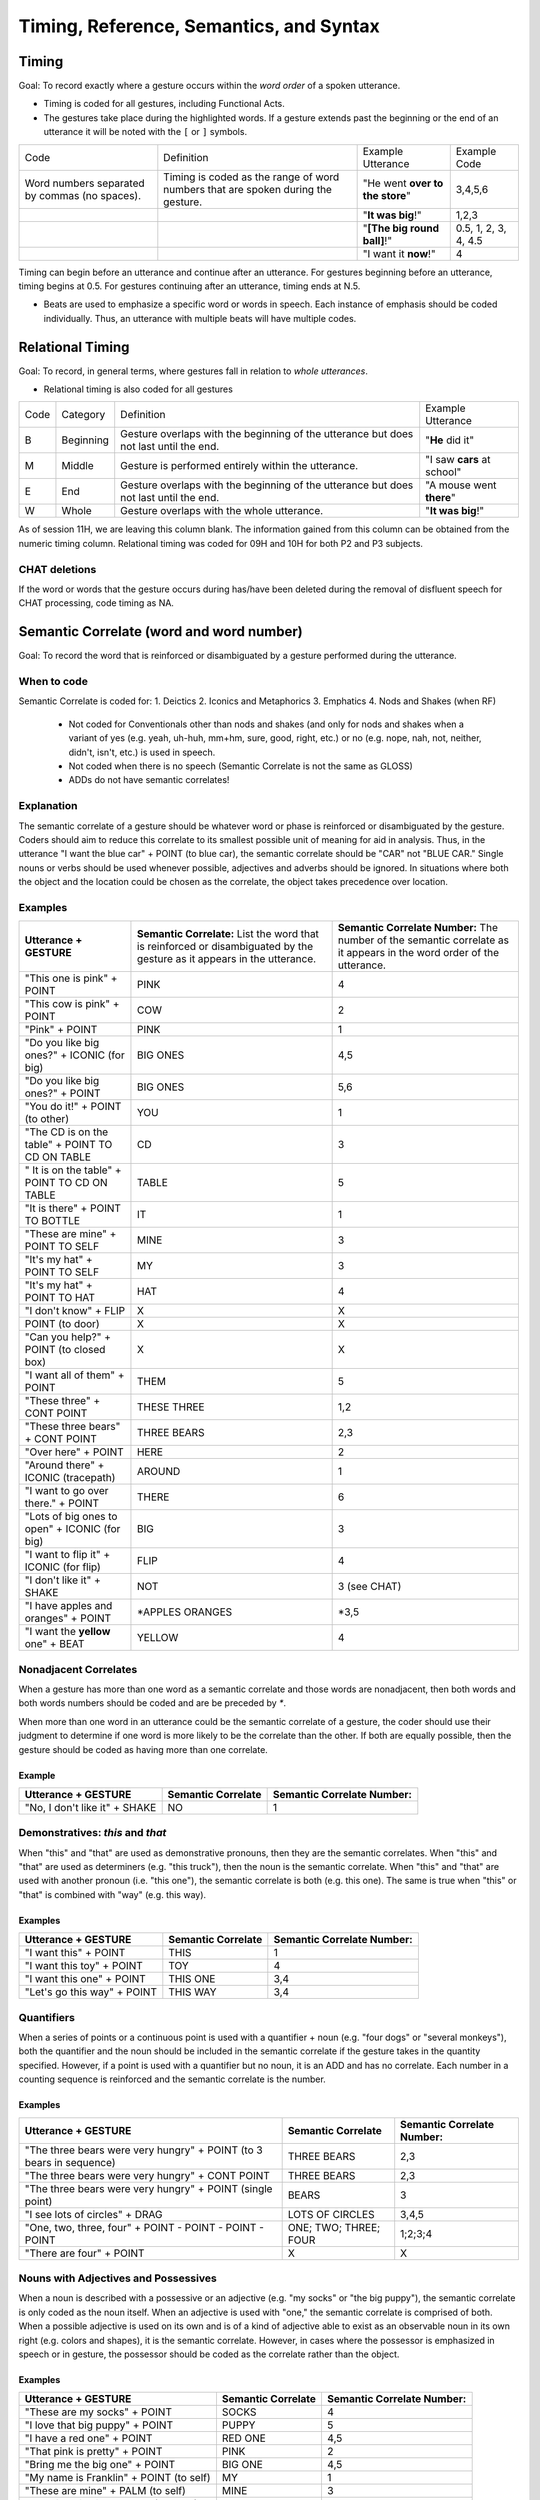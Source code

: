 .. _g2sect_4:


****************************************
Timing, Reference, Semantics, and Syntax
****************************************

Timing
======

Goal: To record exactly where a gesture occurs within the *word order* of a spoken utterance.

* Timing is coded for all gestures, including Functional Acts.
* The gestures take place during the highlighted words.  If a gesture extends past the beginning or the end of an utterance it will be noted with the ``[`` or ``]`` symbols.

+-----------------------------------------------------------------------+------------------------------------------------------------------------------------+-----------------------------------------------------+----------------------+
| Code                                                                  | Definition                                                                         | Example Utterance                                   | Example Code         |
+-----------------------------------------------------------------------+------------------------------------------------------------------------------------+-----------------------------------------------------+----------------------+
| Word numbers separated by commas (no spaces).                         | Timing is coded as the range of word numbers that are spoken during the gesture.   | "He went **over to the store**"                     | 3,4,5,6              |
+-----------------------------------------------------------------------+------------------------------------------------------------------------------------+-----------------------------------------------------+----------------------+
|                                                                       |                                                                                    | "**It was big**!"                                   | 1,2,3                |
+-----------------------------------------------------------------------+------------------------------------------------------------------------------------+-----------------------------------------------------+----------------------+
|                                                                       |                                                                                    | "**[The big round ball]**!"                         | 0.5, 1, 2, 3, 4, 4.5 |
+-----------------------------------------------------------------------+------------------------------------------------------------------------------------+-----------------------------------------------------+----------------------+
|                                                                       |                                                                                    | "I want it **now**!"                                | 4                    |
+-----------------------------------------------------------------------+------------------------------------------------------------------------------------+-----------------------------------------------------+----------------------+


Timing can begin before an utterance and continue after an utterance. For gestures beginning before an utterance, timing begins at 0.5. For gestures continuing after an utterance, timing ends at N.5. 

* Beats are used to emphasize a specific word or words in speech. Each instance of emphasis should be coded individually. Thus, an utterance with multiple beats will have multiple codes. 


Relational Timing
=================

Goal: To record, in general terms, where gestures fall in relation to *whole utterances*.

* Relational timing is also coded for all gestures

+--------+-------------+-----------------------------------------------------------------------------------------+-------------------------------------+
| Code   | Category    | Definition                                                                              | Example Utterance                   |
+--------+-------------+-----------------------------------------------------------------------------------------+-------------------------------------+
| B      | Beginning   | Gesture overlaps with the beginning of the utterance but does not last until the end.   | "**He** did it"                     |
|        |             |                                                                                         |                                     |
+--------+-------------+-----------------------------------------------------------------------------------------+-------------------------------------+
| M      | Middle      | Gesture is performed entirely within the utterance.                                     | "I saw **cars** at school"          |
|        |             |                                                                                         |                                     |
+--------+-------------+-----------------------------------------------------------------------------------------+-------------------------------------+
| E      | End         | Gesture overlaps with the beginning of the utterance but does not last until the end.   | "A mouse went **there**"            |
|        |             |                                                                                         |                                     |
+--------+-------------+-----------------------------------------------------------------------------------------+-------------------------------------+
| W      | Whole       | Gesture overlaps with the whole utterance.                                              | "**It was big**!"                   |
|        |             |                                                                                         |                                     |
+--------+-------------+-----------------------------------------------------------------------------------------+-------------------------------------+

As of session 11H, we are leaving this column blank. The information gained from this column can be obtained from the numeric timing column. Relational timing was coded for 09H and 10H for both P2 and P3 subjects. 


CHAT deletions
--------------

If the word or words that the gesture occurs during has/have been deleted during the removal of disfluent speech for CHAT processing, code timing as NA.

Semantic Correlate (word and word number)
=========================================

Goal: To record the word that is reinforced or disambiguated by a gesture performed during the utterance. 

When to code
------------
Semantic Correlate is coded for:
1. Deictics
2. Iconics and Metaphorics
3. Emphatics
4. Nods and Shakes (when RF)


 * Not coded for Conventionals other than nods and shakes (and only for nods and shakes when a variant of yes (e.g. yeah, uh-huh, mm+hm, sure, good, right, etc.) or no (e.g. nope, nah, not, neither, didn't, isn't, etc.) is used in speech.
 * Not coded when there is no speech (Semantic Correlate is not the same as GLOSS)
 * ADDs do not have semantic correlates!

Explanation
-----------

The semantic correlate of a gesture should be whatever word or phase is reinforced or disambiguated by the gesture. Coders should aim to reduce this correlate to its smallest possible unit of meaning for aid in analysis. Thus, in the utterance "I want the blue car" + POINT (to blue car), the semantic correlate should be "CAR" not "BLUE CAR." Single nouns or verbs should be used whenever possible, adjectives and adverbs should be ignored. In situations where both the object and the location could be chosen as the correlate, the object takes precedence over location.

Examples
--------

+---------------------------------------------------+---------------------------------------------------------------------------------------------------------------------------+------------------------------------------------------------------------------------------------------------------------+
| **Utterance + GESTURE**                           | **Semantic Correlate:** List the word that is reinforced or disambiguated by the gesture as it appears in the utterance.  | **Semantic Correlate Number:** The number of the semantic correlate as it appears in the word order of the utterance.  |
+---------------------------------------------------+---------------------------------------------------------------------------------------------------------------------------+------------------------------------------------------------------------------------------------------------------------+
| "This one is pink" + POINT                        | PINK                                                                                                                      | 4                                                                                                                      |
+---------------------------------------------------+---------------------------------------------------------------------------------------------------------------------------+------------------------------------------------------------------------------------------------------------------------+
| "This cow is pink" + POINT                        | COW                                                                                                                       | 2                                                                                                                      |
+---------------------------------------------------+---------------------------------------------------------------------------------------------------------------------------+------------------------------------------------------------------------------------------------------------------------+
| "Pink" + POINT                                    | PINK                                                                                                                      | 1                                                                                                                      |
+---------------------------------------------------+---------------------------------------------------------------------------------------------------------------------------+------------------------------------------------------------------------------------------------------------------------+
| "Do you like big ones?" + ICONIC (for big)        | BIG ONES                                                                                                                  | 4,5                                                                                                                    |
+---------------------------------------------------+---------------------------------------------------------------------------------------------------------------------------+------------------------------------------------------------------------------------------------------------------------+
| "Do you like big ones?" + POINT                   | BIG ONES                                                                                                                  | 5,6                                                                                                                    |
+---------------------------------------------------+---------------------------------------------------------------------------------------------------------------------------+------------------------------------------------------------------------------------------------------------------------+
| "You do it!" + POINT (to other)                   | YOU                                                                                                                       | 1                                                                                                                      |
+---------------------------------------------------+---------------------------------------------------------------------------------------------------------------------------+------------------------------------------------------------------------------------------------------------------------+
| "The CD is on the table" + POINT TO CD ON TABLE   | CD                                                                                                                        | 3                                                                                                                      |
+---------------------------------------------------+---------------------------------------------------------------------------------------------------------------------------+------------------------------------------------------------------------------------------------------------------------+
| " It is on the table" + POINT TO CD ON TABLE      | TABLE                                                                                                                     | 5                                                                                                                      |
+---------------------------------------------------+---------------------------------------------------------------------------------------------------------------------------+------------------------------------------------------------------------------------------------------------------------+
| "It is there" + POINT TO BOTTLE                   | IT                                                                                                                        | 1                                                                                                                      |
+---------------------------------------------------+---------------------------------------------------------------------------------------------------------------------------+------------------------------------------------------------------------------------------------------------------------+
| "These are mine" + POINT TO SELF                  | MINE                                                                                                                      | 3                                                                                                                      |
+---------------------------------------------------+---------------------------------------------------------------------------------------------------------------------------+------------------------------------------------------------------------------------------------------------------------+
| "It's my hat" + POINT TO SELF                     | MY                                                                                                                        | 3                                                                                                                      |
+---------------------------------------------------+---------------------------------------------------------------------------------------------------------------------------+------------------------------------------------------------------------------------------------------------------------+
| "It's my hat" + POINT TO HAT                      | HAT                                                                                                                       | 4                                                                                                                      |
+---------------------------------------------------+---------------------------------------------------------------------------------------------------------------------------+------------------------------------------------------------------------------------------------------------------------+
| "I don't know" + FLIP                             | X                                                                                                                         | X                                                                                                                      |
+---------------------------------------------------+---------------------------------------------------------------------------------------------------------------------------+------------------------------------------------------------------------------------------------------------------------+
| POINT (to door)                                   | X                                                                                                                         | X                                                                                                                      |
+---------------------------------------------------+---------------------------------------------------------------------------------------------------------------------------+------------------------------------------------------------------------------------------------------------------------+
| "Can you help?" + POINT (to closed box)           | X                                                                                                                         | X                                                                                                                      |
+---------------------------------------------------+---------------------------------------------------------------------------------------------------------------------------+------------------------------------------------------------------------------------------------------------------------+
| "I want all of them" + POINT                      | THEM                                                                                                                      | 5                                                                                                                      |
+---------------------------------------------------+---------------------------------------------------------------------------------------------------------------------------+------------------------------------------------------------------------------------------------------------------------+
| "These three" + CONT POINT                        | THESE THREE                                                                                                               | 1,2                                                                                                                    |
+---------------------------------------------------+---------------------------------------------------------------------------------------------------------------------------+------------------------------------------------------------------------------------------------------------------------+
| "These three bears" + CONT POINT                  | THREE BEARS                                                                                                               | 2,3                                                                                                                    |
+---------------------------------------------------+---------------------------------------------------------------------------------------------------------------------------+------------------------------------------------------------------------------------------------------------------------+
| "Over here" + POINT                               | HERE                                                                                                                      | 2                                                                                                                      |
+---------------------------------------------------+---------------------------------------------------------------------------------------------------------------------------+------------------------------------------------------------------------------------------------------------------------+
| "Around there" + ICONIC (tracepath)               | AROUND                                                                                                                    | 1                                                                                                                      |
+---------------------------------------------------+---------------------------------------------------------------------------------------------------------------------------+------------------------------------------------------------------------------------------------------------------------+
| "I want to go over there." + POINT                | THERE                                                                                                                     | 6                                                                                                                      |
+---------------------------------------------------+---------------------------------------------------------------------------------------------------------------------------+------------------------------------------------------------------------------------------------------------------------+
| "Lots of big ones to open" + ICONIC (for big)     | BIG                                                                                                                       | 3                                                                                                                      |
+---------------------------------------------------+---------------------------------------------------------------------------------------------------------------------------+------------------------------------------------------------------------------------------------------------------------+
| "I want to flip it" + ICONIC (for flip)           | FLIP                                                                                                                      | 4                                                                                                                      |
+---------------------------------------------------+---------------------------------------------------------------------------------------------------------------------------+------------------------------------------------------------------------------------------------------------------------+
| "I don't like it" + SHAKE                         | NOT                                                                                                                       | 3 (see CHAT)                                                                                                           |
+---------------------------------------------------+---------------------------------------------------------------------------------------------------------------------------+------------------------------------------------------------------------------------------------------------------------+
| "I have apples and oranges" + POINT               | \*APPLES ORANGES                                                                                                          | \*3,5                                                                                                                  |
+---------------------------------------------------+---------------------------------------------------------------------------------------------------------------------------+------------------------------------------------------------------------------------------------------------------------+
| "I want the **yellow** one" + BEAT                | YELLOW                                                                                                                    | 4                                                                                                                      |
+---------------------------------------------------+---------------------------------------------------------------------------------------------------------------------------+------------------------------------------------------------------------------------------------------------------------+

Nonadjacent Correlates
----------------------

When a gesture has more than one word as a semantic correlate and those words are nonadjacent, then both words and both words numbers should be coded and are be preceded by `*`.  

When more than one word in an utterance could be the semantic correlate of a gesture, the coder should use their judgment to determine if one word is more likely to be the correlate than the other. If both are equally possible, then the gesture should be coded as having more than one correlate.


Example
^^^^^^^

+---------------------------------+--------------------------+----------------------------------+
| **Utterance + GESTURE**         | **Semantic Correlate**   | **Semantic Correlate Number:**   |
+---------------------------------+--------------------------+----------------------------------+
| "No, I don't like it" + SHAKE   | NO                       | 1                                |
+---------------------------------+--------------------------+----------------------------------+

Demonstratives: *this* and *that*
---------------------------------

When "this" and "that" are used as demonstrative pronouns, then they are the semantic correlates. When "this" and "that" are used as determiners (e.g. "this truck"), then the noun is the semantic correlate. When "this" and "that" are used with another pronoun (i.e. "this one"), the semantic correlate is both (e.g. this one). The same is true when "this" or "that" is combined with "way" (e.g. this way).

Examples
^^^^^^^^

+-------------------------------+--------------------------+----------------------------------+
| **Utterance + GESTURE**       | **Semantic Correlate**   | **Semantic Correlate Number:**   |
+-------------------------------+--------------------------+----------------------------------+
| "I want this" + POINT         | THIS                     | 1                                |
+-------------------------------+--------------------------+----------------------------------+
| "I want this toy" + POINT     | TOY                      | 4                                |
+-------------------------------+--------------------------+----------------------------------+
| "I want this one" + POINT     | THIS ONE                 | 3,4                              |
+-------------------------------+--------------------------+----------------------------------+
| "Let's go this way" + POINT   | THIS WAY                 | 3,4                              |
+-------------------------------+--------------------------+----------------------------------+

Quantifiers
-----------

When a series of points or a continuous point is used with a quantifier + noun (e.g. "four dogs" or "several monkeys"), both the quantifier and the noun should be included in the semantic correlate if the gesture takes in the quantity specified. However, if a point is used with a quantifier but no noun, it is an ADD and has no correlate. Each number in a counting sequence is reinforced and the semantic correlate is the number. 

Examples
^^^^^^^^

+-----------------------------------------------------------------------+--------------------------+----------------------------------+
| **Utterance + GESTURE**                                               | **Semantic Correlate**   | **Semantic Correlate Number:**   |
+-----------------------------------------------------------------------+--------------------------+----------------------------------+
| "The three bears were very hungry" + POINT (to 3 bears in sequence)   | THREE BEARS              | 2,3                              |
+-----------------------------------------------------------------------+--------------------------+----------------------------------+
| "The three bears were very hungry" + CONT POINT                       | THREE BEARS              | 2,3                              |
+-----------------------------------------------------------------------+--------------------------+----------------------------------+
| "The three bears were very hungry" + POINT (single point)             | BEARS                    | 3                                |
+-----------------------------------------------------------------------+--------------------------+----------------------------------+
| "I see lots of circles" + DRAG                                        | LOTS OF CIRCLES          | 3,4,5                            |
+-----------------------------------------------------------------------+--------------------------+----------------------------------+
| "One, two, three, four" + POINT - POINT - POINT - POINT               | ONE; TWO; THREE; FOUR    | 1;2;3;4                          |
+-----------------------------------------------------------------------+--------------------------+----------------------------------+
| "There are four" + POINT                                              | X                        | X                                |
+-----------------------------------------------------------------------+--------------------------+----------------------------------+

Nouns with Adjectives and Possessives
-------------------------------------

When a noun is described with a possessive or an adjective (e.g. "my socks" or "the big puppy"), the semantic correlate is only coded as the noun itself. When an adjective is used with "one," the semantic correlate is comprised of both. When a possible adjective is used on its own and is of a kind of adjective able to exist as an observable noun in its own right (e.g. colors and shapes), it is the semantic correlate. However, in cases where the possessor is emphasized in speech or in gesture, the possessor should be coded as the correlate rather than the object.

Examples
^^^^^^^^

+-------------------------------------------+--------------------------+----------------------------------+
| **Utterance + GESTURE**                   | **Semantic Correlate**   | **Semantic Correlate Number:**   |
+-------------------------------------------+--------------------------+----------------------------------+
| "These are my socks" + POINT              | SOCKS                    | 4                                |
+-------------------------------------------+--------------------------+----------------------------------+
| "I love that big puppy" + POINT           | PUPPY                    | 5                                |
+-------------------------------------------+--------------------------+----------------------------------+
| "I have a red one" + POINT                | RED ONE                  | 4,5                              |
+-------------------------------------------+--------------------------+----------------------------------+
| "That pink is pretty" + POINT             | PINK                     | 2                                |
+-------------------------------------------+--------------------------+----------------------------------+
| "Bring me the big one" + POINT            | BIG ONE                  | 4,5                              |
+-------------------------------------------+--------------------------+----------------------------------+
| "My name is Franklin" + POINT (to self)   | MY                       | 1                                |
+-------------------------------------------+--------------------------+----------------------------------+
| "These are mine" + PALM (to self)         | MINE                     | 3                                |
+-------------------------------------------+--------------------------+----------------------------------+
| "The video is his" + POINT (to other)     | HIS                      | 4                                |
+-------------------------------------------+--------------------------+----------------------------------+
| "Circle" + POINT                          | CIRCLE                   | 1                                |
+-------------------------------------------+--------------------------+----------------------------------+


Attributes and Adjectives (RF.a)
--------------------------------

When a spoken attribute (e.g. "pink" or "big") accompanies a gesture toward an object possessing that attribute, the gesture-speech relationship is given as reinforcing attribute (RF.a) and the semantic correlate is given as the attribute. If the object label is spoken as well, then the gesture-speech relationship is reinforcing (RF) and the semantic correlate is the object label.

Examples
^^^^^^^^

+--------------------------------------------+------------------------+--------------------------+
| **Utterance + GESTURE**                    | **G-S Relationship**   | **Semantic Correlate**   |
+--------------------------------------------+------------------------+--------------------------+
| "Pink" + POINT (to pink car)               | RF.a                   | PINK                     |
+--------------------------------------------+------------------------+--------------------------+
| "That is pink" + POINT (to pink car)       | RF.a                   | PINK                     |
+--------------------------------------------+------------------------+--------------------------+
| "This one is pink" + POINT (to pink car)   | RF.a                   | PINK                     |
+--------------------------------------------+------------------------+--------------------------+
| "This car is pink" + POINT (to pink car)   | RF                     | CAR                      |
+--------------------------------------------+------------------------+--------------------------+

CHAT deletions
--------------

If the word or words that the gesture occurs during has/have been deleted during the removal of disfluent speech for CHAT processing, code the semantic correlate and word number as NA.

Semantic Role
=============

Goal: To determine what types of semantic roles are supported by gesture or conveyed solely in gesture. 

Explanation
-----------

Semantic role refers to the active role that a word or entity plays in relation to the actions or concepts that appear in a particular sentence. It takes into account such things as the performer of an action, the recipient of an action, whether objects are described versus moved, and whether events are framed in space or time. 

When to code
------------

Semantic role should be coded for all gestures. When gestures reinforce (RF) or disambiguate (DA) speech, the semantic role of the semantic correlate is coded. When gestures add information to speech (ADD), then the semantic role that the gesture adds to the utterance is coded if it can be determined. A particular effort should be made to code semantic role for ADDs, since we do not know what types of roles may be added by gesture.


 * When counting gestures are used, they are not given a semantic role.
 * The semantic role of a word emphasized by a beat is coded.  


+------------+----------------------+-------------------------------------------------------------------------------------------------------------------------------------------------------------------------------------------------------------------------------------------------------------+------------------------------------------------------------------------------------------------------------------------------------------------------------------------------------+
| **Code**   | **Thematic Role**    | **Definition**                                                                                                                                                                                                                                              | **Examples**                                                                                                                                                                       |
+------------+----------------------+-------------------------------------------------------------------------------------------------------------------------------------------------------------------------------------------------------------------------------------------------------------+------------------------------------------------------------------------------------------------------------------------------------------------------------------------------------+
| TA         | Transitive Agent     | The actor purposefully performs an action to or on another entity.                                                                                                                                                                                          | * **Susan**  wrote the book                                                                                                                                                        |
|            |                      |                                                                                                                                                                                                                                                             | * **William** put the frog in a bowl                                                                                                                                               |
|            |                      |                                                                                                                                                                                                                                                             | * Vroom (+point to car)                                                                                                                                                            |
|            |                      |                                                                                                                                                                                                                                                             | * guh (+point to letter G)                                                                                                                                                         |
|            |                      |                                                                                                                                                                                                                                                             | * What sound does **this** make (+point to letter G)                                                                                                                               |
+------------+----------------------+-------------------------------------------------------------------------------------------------------------------------------------------------------------------------------------------------------------------------------------------------------------+------------------------------------------------------------------------------------------------------------------------------------------------------------------------------------+
| IA         | Intransitive Agent   | The actor purposefully performs an action that does not have a patient or theme.                                                                                                                                                                            | * The **cat** slept                                                                                                                                                                |
|            |                      |                                                                                                                                                                                                                                                             | * **Jonah** jumped into the lake                                                                                                                                                   |
+------------+----------------------+-------------------------------------------------------------------------------------------------------------------------------------------------------------------------------------------------------------------------------------------------------------+------------------------------------------------------------------------------------------------------------------------------------------------------------------------------------+
| PO         | Possessor            | An entity characterized in a sentence by having, owning, or holding an object.                                                                                                                                                                              | * **Brian** has two turtles                                                                                                                                                        |
|            |                      |                                                                                                                                                                                                                                                             | * This is **Greg**'s purple hat                                                                                                                                                    |
|            |                      |                                                                                                                                                                                                                                                             | * It's **my** hat                                                                                                                                                                  |
|            |                      |                                                                                                                                                                                                                                                             | * These are **mine**                                                                                                                                                               |
+------------+----------------------+-------------------------------------------------------------------------------------------------------------------------------------------------------------------------------------------------------------------------------------------------------------+------------------------------------------------------------------------------------------------------------------------------------------------------------------------------------+
| EX         | Experiencer          | The person or entity that experiences a state or event but does not initiate or affect it. Usually the experiencer receives sensory input or is described as being affected by an emotional state.                                                          | * **I** want a cookie                                                                                                                                                              |
|            |                      |                                                                                                                                                                                                                                                             | * **Sam** knows Lois                                                                                                                                                               |
|            |                      |                                                                                                                                                                                                                                                             | * **Richard** saw the bear                                                                                                                                                         |
+------------+----------------------+-------------------------------------------------------------------------------------------------------------------------------------------------------------------------------------------------------------------------------------------------------------+------------------------------------------------------------------------------------------------------------------------------------------------------------------------------------+
| PA         | Patient              | The recipient of a transformative action performed by the AGENT. The action leaves the patient changed in form or kind.                                                                                                                                     | * I read the **book**                                                                                                                                                              |
|            |                      |                                                                                                                                                                                                                                                             | * Thomas ate all the **cheese**                                                                                                                                                    |
|            |                      |                                                                                                                                                                                                                                                             | * Cut **it**!                                                                                                                                                                      |
+------------+----------------------+-------------------------------------------------------------------------------------------------------------------------------------------------------------------------------------------------------------------------------------------------------------+------------------------------------------------------------------------------------------------------------------------------------------------------------------------------------+
| TH         | Theme                | The entity moving in a locative action (often performed by the AGENT). The action leaves the theme changed in space or time.                                                                                                                                | * Put the **jar** on the shelf!                                                                                                                                                    |
|            |                      |                                                                                                                                                                                                                                                             | * The **ball** rolled under the couch                                                                                                                                              |
+------------+----------------------+-------------------------------------------------------------------------------------------------------------------------------------------------------------------------------------------------------------------------------------------------------------+------------------------------------------------------------------------------------------------------------------------------------------------------------------------------------+
| EL         | Locative Entity      | An (non patient or theme) object or entity that is described as being in a particular place.                                                                                                                                                                | * The **cup** is on the table                                                                                                                                                      |
|            |                      |                                                                                                                                                                                                                                                             | * **Dad** is in his office                                                                                                                                                         |
|            |                      |                                                                                                                                                                                                                                                             | * **It** is there                                                                                                                                                                  |
+------------+----------------------+-------------------------------------------------------------------------------------------------------------------------------------------------------------------------------------------------------------------------------------------------------------+------------------------------------------------------------------------------------------------------------------------------------------------------------------------------------+
| EO         | Owned Entity         | An (non patient or theme) object or entity that is described as belonging to or being in the possession of a person, animal or character. Entities described as belonging to a non-animate object (e.g. the house's chimney) are described entities (ED).   | * **This** is mine                                                                                                                                                                 |
|            |                      |                                                                                                                                                                                                                                                             | * Brian has four **trucks**                                                                                                                                                        |
|            |                      |                                                                                                                                                                                                                                                             | * Is that your **car**?                                                                                                                                                            |
|            |                      |                                                                                                                                                                                                                                                             | * Is **that** yours?                                                                                                                                                               |
|            |                      |                                                                                                                                                                                                                                                             | * This is my **nose**                                                                                                                                                              |
|            |                      |                                                                                                                                                                                                                                                             | * Your **leg**                                                                                                                                                                     |
+------------+----------------------+-------------------------------------------------------------------------------------------------------------------------------------------------------------------------------------------------------------------------------------------------------------+------------------------------------------------------------------------------------------------------------------------------------------------------------------------------------+
| EP         | Perceived Entity     | An (non patient or theme) object or entity that is described as being perceived through a sense or emotion (usually paired with an experiencer)                                                                                                             | * I want **cookies**                                                                                                                                                               |
|            |                      |                                                                                                                                                                                                                                                             | * Look at **that**!                                                                                                                                                                |
|            |                      |                                                                                                                                                                                                                                                             | * She touched the **cat**                                                                                                                                                          |
|            |                      |                                                                                                                                                                                                                                                             | * See? (**+point**)                                                                                                                                                                |
+------------+----------------------+-------------------------------------------------------------------------------------------------------------------------------------------------------------------------------------------------------------------------------------------------------------+------------------------------------------------------------------------------------------------------------------------------------------------------------------------------------+
| ED         | Described Entity     | An (non patient or theme) object or entity that is described as having a particular characteristic or use.                                                                                                                                                  | * **Frogs** can jump                                                                                                                                                               |
|            |                      |                                                                                                                                                                                                                                                             | * A yellow **pen**                                                                                                                                                                 |
|            |                      |                                                                                                                                                                                                                                                             | * **It**'s for me                                                                                                                                                                  |
|            |                      |                                                                                                                                                                                                                                                             | * There are four (+point)                                                                                                                                                          |
|            |                      |                                                                                                                                                                                                                                                             | * **It** needs batteries (+point)                                                                                                                                                  |
+------------+----------------------+-------------------------------------------------------------------------------------------------------------------------------------------------------------------------------------------------------------------------------------------------------------+------------------------------------------------------------------------------------------------------------------------------------------------------------------------------------+
| EN         | Named Entity         | An (non patient or theme) object or entity that is labeled without further description.                                                                                                                                                                     | * This **box**                                                                                                                                                                     |
|            |                      |                                                                                                                                                                                                                                                             | * **Frogs**                                                                                                                                                                        |
|            |                      |                                                                                                                                                                                                                                                             | * He is a boy (+ point to girl) GS = ADD.err                                                                                                                                       |
+------------+----------------------+-------------------------------------------------------------------------------------------------------------------------------------------------------------------------------------------------------------------------------------------------------------+------------------------------------------------------------------------------------------------------------------------------------------------------------------------------------+
| AE         | Animate Endpoint     | The person/animal at which a translocational action ends.                                                                                                                                                                                                   | * I threw the ball to the **dog**                                                                                                                                                  |
|            |                      |                                                                                                                                                                                                                                                             | * Give it to **me**                                                                                                                                                                |
+------------+----------------------+-------------------------------------------------------------------------------------------------------------------------------------------------------------------------------------------------------------------------------------------------------------+------------------------------------------------------------------------------------------------------------------------------------------------------------------------------------+
| IE         | Inanimate Endpoint   | The place at which a translocational action ends.                                                                                                                                                                                                           | * Put it on the **table**                                                                                                                                                          |
|            |                      |                                                                                                                                                                                                                                                             | * It ran down into the **hole**                                                                                                                                                    |
+------------+----------------------+-------------------------------------------------------------------------------------------------------------------------------------------------------------------------------------------------------------------------------------------------------------+------------------------------------------------------------------------------------------------------------------------------------------------------------------------------------+
| AS         | Animate Source       | The person/animal from whence a translocational action originates or the origin of an entity.                                                                                                                                                               | * The cat ran away from **me**                                                                                                                                                     |
|            |                      |                                                                                                                                                                                                                                                             | * The cookies are from my **mom**                                                                                                                                                  |
+------------+----------------------+-------------------------------------------------------------------------------------------------------------------------------------------------------------------------------------------------------------------------------------------------------------+------------------------------------------------------------------------------------------------------------------------------------------------------------------------------------+
| IS         | Inanimate Source     | The place from whence a translocational action originates or the origin of an entity.                                                                                                                                                                       | * It ran out from under the **sofa**                                                                                                                                               |
|            |                      |                                                                                                                                                                                                                                                             | * The dog is from the **shelter**                                                                                                                                                  |
+------------+----------------------+-------------------------------------------------------------------------------------------------------------------------------------------------------------------------------------------------------------------------------------------------------------+------------------------------------------------------------------------------------------------------------------------------------------------------------------------------------+
| PT         | Path                 | The relative location where an action takes place or through which an object moves.                                                                                                                                                                         | * Make it go **up and around**                                                                                                                                                     |
|            |                      |                                                                                                                                                                                                                                                             | * The car drove **through** it                                                                                                                                                     |
|            |                      |                                                                                                                                                                                                                                                             | * That one's **far away**                                                                                                                                                          |
+------------+----------------------+-------------------------------------------------------------------------------------------------------------------------------------------------------------------------------------------------------------------------------------------------------------+------------------------------------------------------------------------------------------------------------------------------------------------------------------------------------+
| SC         | Static Comparative   | The second argument in comparisons of static traits between entities.                                                                                                                                                                                       | * I'm taller than **you**                                                                                                                                                          |
|            |                      |                                                                                                                                                                                                                                                             | * That one is bigger than **this one**                                                                                                                                             |
+------------+----------------------+-------------------------------------------------------------------------------------------------------------------------------------------------------------------------------------------------------------------------------------------------------------+------------------------------------------------------------------------------------------------------------------------------------------------------------------------------------+
| AC         | Active Comparative   | The second argument in comparisons of active traits between entities.                                                                                                                                                                                       | * I can jump higher than **you**                                                                                                                                                   |
|            |                      |                                                                                                                                                                                                                                                             | * The Flash could run faster than **Superman**                                                                                                                                     |
+------------+----------------------+-------------------------------------------------------------------------------------------------------------------------------------------------------------------------------------------------------------------------------------------------------------+------------------------------------------------------------------------------------------------------------------------------------------------------------------------------------+
| IN         | Instrument           | A tool used to perform an action. It can take the place of an agent, but is still referred to as an instrument if it is incapable of performing the action without an agent.                                                                                | * She opened the box with a **key**                                                                                                                                                |
|            |                      |                                                                                                                                                                                                                                                             | * He was killed with a **knife**                                                                                                                                                   |
+------------+----------------------+-------------------------------------------------------------------------------------------------------------------------------------------------------------------------------------------------------------------------------------------------------------+------------------------------------------------------------------------------------------------------------------------------------------------------------------------------------+
| AA         | Accompanying Actor   | A person or entity that performs the action along with the agent.                                                                                                                                                                                           | * I saw the movie with my **dad**                                                                                                                                                  |
|            |                      |                                                                                                                                                                                                                                                             | * Sarah has dinner with **us**                                                                                                                                                     |
+------------+----------------------+-------------------------------------------------------------------------------------------------------------------------------------------------------------------------------------------------------------------------------------------------------------+------------------------------------------------------------------------------------------------------------------------------------------------------------------------------------+
| BE         | Beneficiary          | A person or animate character who benefits as the result of the action. Purposes (e.g. this is for dinner) are not coded.                                                                                                                                   | * I washed dishes for my **mom**                                                                                                                                                   |
|            |                      |                                                                                                                                                                                                                                                             | * Dad made **us** a snack                                                                                                                                                          |
+------------+----------------------+-------------------------------------------------------------------------------------------------------------------------------------------------------------------------------------------------------------------------------------------------------------+------------------------------------------------------------------------------------------------------------------------------------------------------------------------------------+
| TI         | Time                 | The time at which an action/event occurs.                                                                                                                                                                                                                   | * **Yesterday**, all our troubles seemed so far away                                                                                                                               |
|            |                      |                                                                                                                                                                                                                                                             | * Jasmine got one **last week**                                                                                                                                                    |
+------------+----------------------+-------------------------------------------------------------------------------------------------------------------------------------------------------------------------------------------------------------------------------------------------------------+------------------------------------------------------------------------------------------------------------------------------------------------------------------------------------+
| LO         | Location             | The location where an action/event occurs.                                                                                                                                                                                                                  | * I threw a penny into the well at the **park**                                                                                                                                    |
|            |                      |                                                                                                                                                                                                                                                             | * It is on the **table**                                                                                                                                                           |
+------------+----------------------+-------------------------------------------------------------------------------------------------------------------------------------------------------------------------------------------------------------------------------------------------------------+------------------------------------------------------------------------------------------------------------------------------------------------------------------------------------+
| UC         | Unclear              | The role of the gesture is unclear.                                                                                                                                                                                                                         |                                                                                                                                                                                    |
+------------+----------------------+-------------------------------------------------------------------------------------------------------------------------------------------------------------------------------------------------------------------------------------------------------------+------------------------------------------------------------------------------------------------------------------------------------------------------------------------------------+
| X          | Doesn't exist        | The gesture refers to a part of speech that cannot take a semantic role such as a verb.                                                                                                                                                                     |                                                                                                                                                                                    |
+------------+----------------------+-------------------------------------------------------------------------------------------------------------------------------------------------------------------------------------------------------------------------------------------------------------+------------------------------------------------------------------------------------------------------------------------------------------------------------------------------------+

ADDs and gestures without speech
--------------------------------

Semantic role should be coded for all gestures regardless of whether they have a semantic correlate or are produced with any speech at all. When gestures are adding information to speech, the coder should try to determine what type of semantic role the object or entity produced in gesture would play in the utterance. If the semantic role for an ADD is unclear, code as UC. 

Deictics
^^^^^^^^

Deictic points produced without speech or produced along with filler utterances (ADD.f) are coded as named entities (EN), since there is no other information provided other than the possible referent.  

Deictic shows points produced without speech or produced along with filler utterances (ADD.f) are coded as perceived entities (EP) since the main effect is to have the other person look at the object and are often accompanied by "look" or "see" when speech is present.

* DP = EN
* DS = EP
* DSDP = EN


Iconics
^^^^^^^

Iconics produced without speech or produced along with filler utterances (ADD.f) may often be described entities (ED), since the form of the iconic provides additional information about the size, shape, location, manner or path of the referent.

When entities have more than one Semantic Role
----------------------------------------------

Many entities are described in more than one way and could be scored as more than one semantic role. Take the sentence "I can see my mother's old friendly turtle is in his basket." The turtle in question is, an EP, EO, ED, and EL all in the same utterance. This occurs in a less drastic way quite often, as in "my purple crayon," "the little one in the corner," or "look at the really big one!" In these cases, all of the possible roles are to be coded. The codes should be recorded in the order in which they appeared in speech and separated by commas without spaces in the form E(X),E(Y). EN is used only when no other semantic role can be used and is not used in combination with other codes. 

Examples:

+-----------------------------------------------------------------+--------------------------+-------------------------------------------+
| **Utterance + GESTURE**                                         | **Semantic Correlate**   | **Semantic Role**                         |
+-----------------------------------------------------------------+--------------------------+-------------------------------------------+
| "My dog is huggable" + POINT (to dog)                           | DOG                      | EO,ED                                     |
+-----------------------------------------------------------------+--------------------------+-------------------------------------------+
| "Kristin's red scissors" + POINT (to scissors)                  | SCISSORS                 | EO,ED                                     |
+-----------------------------------------------------------------+--------------------------+-------------------------------------------+
| "The little one in the bowl" + POINT (to object)                | ONE                      | ED,EL                                     |
+-----------------------------------------------------------------+--------------------------+-------------------------------------------+
| "He saw my bouncy ball roll under the sofa" + POINT (to ball)   | BALL                     | TH (not an entity because it is active)   |
+-----------------------------------------------------------------+--------------------------+-------------------------------------------+
| "We need one more flat-edged one" + POINT (to puzzle piece)     | ONE                      | EP,ED                                     |
+-----------------------------------------------------------------+--------------------------+-------------------------------------------+
| "He went to the store" + BEAT (store)                           | STORE                    | IE                                        |
+-----------------------------------------------------------------+--------------------------+-------------------------------------------+
| "The dog" + point                                               | DOG                      | EN                                        |
+-----------------------------------------------------------------+--------------------------+-------------------------------------------+
| "The dog loves me" + point                                      | DOG                      | EX (not EN)                               |
+-----------------------------------------------------------------+--------------------------+-------------------------------------------+

* When something could be described as something other than an entity as well as an entity (e.g. is a patient but is also described as being owned as in the sentence "I ate Fred's cupcake") it should only be given the non-entity role. Entities are the fall back category when a person or object does not play a more active role in the utterance.

Attributes and Adjectives (RF.a)
--------------------------------

Sometimes a gesture will be used along with an utterance that includes a description of an object but not the object label. These types of utterances are given the G-S relationship "RF.a" for reinforcing attribute. In these situations, the semantic correlate should be listed as the adjective, but the theme as entity described (ED), since the reinforced attribute describes an entity. 

Examples:

+------------------------------+--------------+--------------------+--------------------------+---------------------+
| **Utterance**                | **G-Type**   | **G-S Relation**   | **Semantic Correlate**   | **Semantic Role**   |
+------------------------------+--------------+--------------------+--------------------------+---------------------+
| "This one is pink" + POINT   | DP           | RF.a               | PINK                     | ED                  |
+------------------------------+--------------+--------------------+--------------------------+---------------------+
| "This is pink" + POINT       | DP           | RF.a               | PINK                     | ED                  |
+------------------------------+--------------+--------------------+--------------------------+---------------------+
| "Pink" + POINT               | DP           | RF.a               | PINK                     | ED                  |
+------------------------------+--------------+--------------------+--------------------------+---------------------+
| "This bag is pink" + POINT   | DP           | RF                 | BAG                      | ED                  |
+------------------------------+--------------+--------------------+--------------------------+---------------------+

Ambiguous Verbs
---------------

Verbs such as "to have" can play different roles based on their context. For these verbs, the coder should take into account the surrounding context to try to determine whether the recipient of the verb is a patient, a theme, or an entity.

Examples:

+--------------------------------------+--------------+--------------------+--------------------------+---------------------+
| **Utterance**                        | **G-Type**   | **G-S Relation**   | **Semantic Correlate**   | **Semantic Role**   |
+--------------------------------------+--------------+--------------------+--------------------------+---------------------+
| "I had some cake at lunch" + POINT   | DP           | RF                 | CAKE                     | PA                  |
+--------------------------------------+--------------+--------------------+--------------------------+---------------------+
| "I have two frogs" + POINT           | DP           | RF                 | FROGS                    | EO                  |
+--------------------------------------+--------------+--------------------+--------------------------+---------------------+
| "The house has a chimney" + POINT    | DP           | RF                 | CHIMNEY                  | ED                  |
+--------------------------------------+--------------+--------------------+--------------------------+---------------------+

Choosing Semantic Correlate and Semantic Role for Multi-clause Utterances
-------------------------------------------------------------------------

When utterances have multiple clauses and you need to choose the semantic correlate from either the main or the subordinate clause, rely on the timing of the gesture. If it occurs during the main clause, choose the main clause. If it occurs during the subordinate clause, choose the subordinate clause. 

When utterances have multiple clauses and you need to choose the semantic role from either the main or the subordinate clause *and the semantic correlate is shared by both clauses*, choose the clause with the most action or agency. 

+--------------------------------------------------------+-----------------+----------------+------------+-------------------------+--------------------------------------------+
| Utterance                                              | G-Type          | G-S Relation   | Time       | Semantic Correlate      | Semantic Role                              |
+--------------------------------------------------------+-----------------+----------------+------------+-------------------------+--------------------------------------------+
| I'm trying to get Hanna in here so she'll calm down.   | DP (to Hanna)   | RF             | 4,5,6      | Hanna                   | TH                                         |
+--------------------------------------------------------+-----------------+----------------+------------+-------------------------+--------------------------------------------+
| I'm trying to get Hanna in here so she'll calm down.   | DP (to Hanna)   | RF             | 10,11,12   | She                     | EX                                         |
+--------------------------------------------------------+-----------------+----------------+------------+-------------------------+--------------------------------------------+
| You've got to eat what you've got.                     | DP (to child)   | DA             | 1,2,3,4    | You (in first clause)   | TA                                         |
+--------------------------------------------------------+-----------------+----------------+------------+-------------------------+--------------------------------------------+
| Do you see the chair move?                             | DP (to chair)   | RF             | 1,2,3      | Chair                   | TH (chair is part of subordinate clause)   |
+--------------------------------------------------------+-----------------+----------------+------------+-------------------------+--------------------------------------------+
| Can you bring the cat that's sleeping over there?      | DP (to cat)     | RF             | 4,5        | Cat                     | TH                                         |
+--------------------------------------------------------+-----------------+----------------+------------+-------------------------+--------------------------------------------+

Presence of Referent
====================

Goal: To record whether an object or action is physically present when it is referenced in gesture. 

Explanation
-----------

A gesture should be coded as having a referent present when the object is freely accessible in the space. In other words, could a reference to the object or action using "this" or "it" be disambiguated by a point? The object does not need to be fully accessible to both parties (since we are not making claims about visual perspective taking) only to the gesturer. If an object is out of the room, behind or under another object, or a real world object/action that is not present in the gesturer's space, then the referent is not present. If the referent is an abstract concept incapable of having a visually-accessible referent (e.g. "honor" or "cynicism"), then the present of referent should be coded as "X," since it is not applicable for that referent.

When to code
------------

Presence of referent is coded for: 
  * Deictics
  * Iconics
  * ASL signs
  * Counting

Notes:
 * Not coded for other conventionals (C) or functional acts (FA): mark cell with X
 * Deictics typically have the referent present, but some deictics may be "non-literal" and use a location or object to refer to a different one (i.e. "where is he?" +[point to dad's empty chair])
 * Iconics typically have the referent absent but when iconics refer to direction, the referent is always coded as present. 



+------------+-----------------------------------------------------------+-------------------------------------------------------------------------------------------------------------------------------------------------+------------------------------------------------------------+
| **Code**   | **Referent Presence**                                     | **Definition**                                                                                                                                  | **Example**                                                |
+------------+-----------------------------------------------------------+-------------------------------------------------------------------------------------------------------------------------------------------------+------------------------------------------------------------+
| Y          | Referent is present in gesture's frame of reference       | Gesturer can see the object or action (or its location) that is referred to in gesture.                                                         | "Rabbits are nice" +[point to picture of rabbit in book]   |
+------------+-----------------------------------------------------------+-------------------------------------------------------------------------------------------------------------------------------------------------+------------------------------------------------------------+
| N          | Referent is not present in gesture's frame of reference   | Gesturer can't see the object or action (or its location) that is referred to in gesture.                                                       | "Rabbits are nice" +[iconic for rabbit hopping]            |
+------------+-----------------------------------------------------------+-------------------------------------------------------------------------------------------------------------------------------------------------+------------------------------------------------------------+
| UC         | Coder is unsure whether referent is present               | Gesture refers to an object/action that is not visible to the camera but which might be present (e.g. something on a computer screen or book)   | "Mouse" +[point to computer screen out of camera's view]   |
+------------+-----------------------------------------------------------+-------------------------------------------------------------------------------------------------------------------------------------------------+------------------------------------------------------------+
| X          | Not applicable                                            | Gesture refers to something that can't have a physical referent (e.g. nods, shakes, etc.)                                                       | "Let's do something else" +[dismiss]                       |
+------------+-----------------------------------------------------------+-------------------------------------------------------------------------------------------------------------------------------------------------+------------------------------------------------------------+

Examples
--------

+--------------------------------------------------------------------------------+--------------------------+----------------------------+
| **Utterance + GESTURE**                                                        | **Semantic Correlate**   | **Presence of Referent**   |
+--------------------------------------------------------------------------------+--------------------------+----------------------------+
| "Bunny" + POINT (to picture of rabbit)                                         | BUNNY                    | Y                          |
+--------------------------------------------------------------------------------+--------------------------+----------------------------+
| "I think we need one more flat-edged one" + POINT (to pile of puzzle pieces)   | X                        | UC                         |
+--------------------------------------------------------------------------------+--------------------------+----------------------------+
| "Sleeping" + POINT (to dog sleeping)                                           | SLEEPING                 | Y                          |
+--------------------------------------------------------------------------------+--------------------------+----------------------------+
| "Sleeping" + ICONIC (for sleep - sleeping dog is visible)                      | SLEEPING                 | Y                          |
+--------------------------------------------------------------------------------+--------------------------+----------------------------+
| "I got to scoop the ice cream" + ICONIC (for scoop - no scooping visible)      | SCOOP                    | N                          |
+--------------------------------------------------------------------------------+--------------------------+----------------------------+
| "I want to scoop now" + ICONIC (for scoop - mom is visibly scooping)           | SCOOP                    | Y                          |
+--------------------------------------------------------------------------------+--------------------------+----------------------------+
| "I got to scoop the ice cream" + POINT (to fridge - no visible ice cream)      | ADD                      | N                          |
+--------------------------------------------------------------------------------+--------------------------+----------------------------+